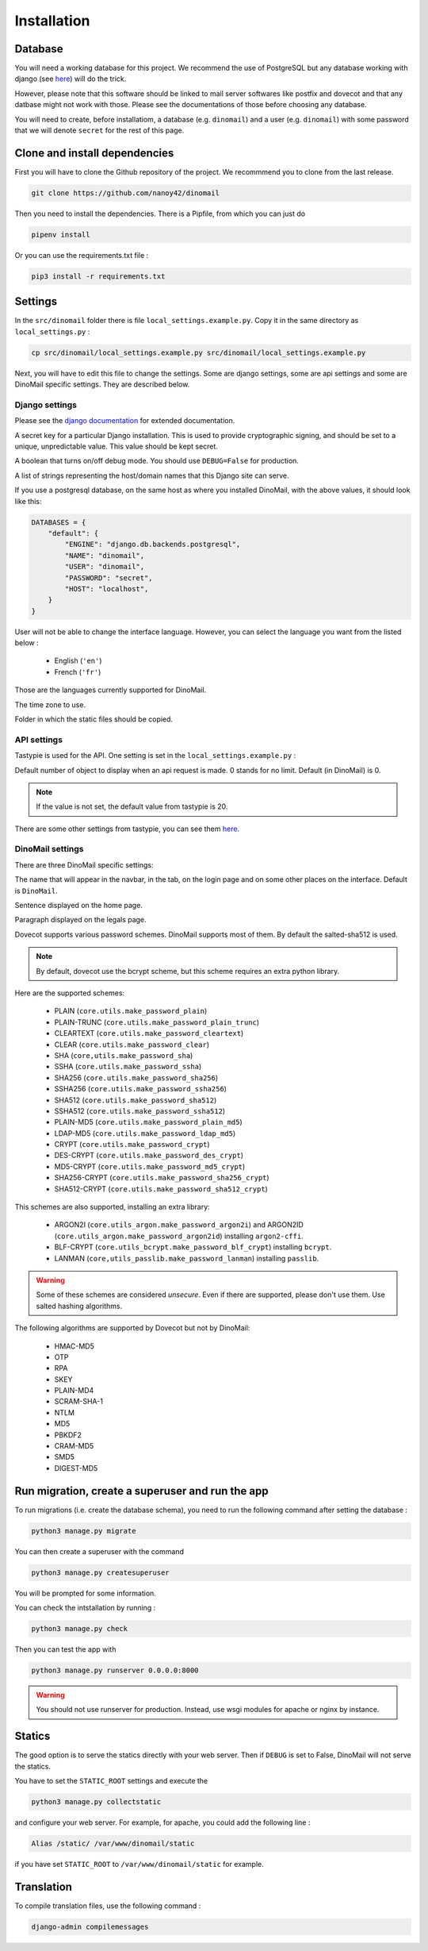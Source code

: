 Installation
============

Database
########

You will need a working database for this project. We recommend the use of PostgreSQL but any database working with django (see `here <https://docs.djangoproject.com/en/3.2/ref/databases/>`__) will do the trick.

However, please note that this software should be linked to mail server softwares like postfix and dovecot and that any datbase might not work with those. Please see the documentations of those before choosing any database.

You will need to create, before installatiom, a database (e.g. ``dinomail``) and a user (e.g. ``dinomail``) with some password that we will denote ``secret`` for the rest of this page.

Clone and install dependencies
##############################

First you will have to clone the Github repository of the project. We recommmend you to clone from the last release.

.. code-block:: bash

    git clone https://github.com/nanoy42/dinomail


Then you need to install the dependencies. There is a Pipfile, from which you can just do 

.. code-block:: bash

    pipenv install

Or you can use the requirements.txt file :

.. code-block:: bash

    pip3 install -r requirements.txt

Settings
########

In the ``src/dinomail`` folder there is file ``local_settings.example.py``. Copy it in the same directory as ``local_settings.py`` :


.. code-block:: bash

    cp src/dinomail/local_settings.example.py src/dinomail/local_settings.example.py


Next, you will have to edit this file to change the settings. Some are django settings, some are api settings and some are DinoMail specific settings. They are described below.

Django settings
***************

Please see the `django documentation <https://docs.djangoproject.com/fr/3.2/ref/settings>`__ for extended documentation.

.. attribute:: SECRET_KEY

A secret key for a particular Django installation. This is used to provide cryptographic signing, and should be set to a unique, unpredictable value. This value should be kept secret.

.. attribute:: DEBUG

A boolean that turns on/off debug mode. You should use ``DEBUG=False`` for production.

.. attribute:: ALLOWED_HOSTS

A list of strings representing the host/domain names that this Django site can serve.

.. attribute:: DATABASES

If you use a postgresql database, on the same host as where you installed DinoMail, with the above values, it should look like this:

.. code-block:: python

    DATABASES = {
        "default": {
            "ENGINE": "django.db.backends.postgresql",
            "NAME": "dinomail",
            "USER": "dinomail",
            "PASSWORD": "secret",
            "HOST": "localhost",
        }
    }

    
.. attribute:: LANGUAGE_CODE

User will not be able to change the interface language. However, you can select the language you want from the listed below : 

 * English (``'en'``)
 * French (``'fr'``)

Those are the languages currently supported for DinoMail.

.. attribute:: TIME_ZONE

The time zone to use.

.. attribute:: STATIC_ROOT

Folder in which the static files should be copied.

API settings
************

Tastypie is used for the API. One setting is set in the ``local_settings.example.py`` :

.. attribute:: API_LIMIT_PER_PAGE

Default number of object to display when an api request is made. 0 stands for no limit. Default (in DinoMail) is 0.

.. note:: If the value is not set, the default value from tastypie is 20.

There are some other settings from tastypie, you can see them `here <https://django-tastypie.readthedocs.io/en/latest/settings.html>`__.

DinoMail settings
*****************

There are three DinoMail specific settings:

.. attribute:: DINOMAIL_NAME

The name that will appear in the navbar, in the tab, on the login page and on some other places on the interface. Default is ``DinoMail``.

.. attribute:: DINOMAIL_CATCH_LINE

Sentence displayed on the home page.

.. image:: ../../res/screenshots/home.png

.. attribute:: DINOMAIL_LEGALS

Paragraph displayed on the legals page.

.. attribute:: DINOMAIL_PASSWORD_SCHEME

Dovecot supports various password schemes. DinoMail supports most of them. By default the salted-sha512 is used.

.. note:: By default, dovecot use the bcrypt scheme, but this scheme requires an extra python library.

Here are the supported schemes:

 * PLAIN (``core.utils.make_password_plain``)
 * PLAIN-TRUNC (``core.utils.make_password_plain_trunc``)
 * CLEARTEXT (``core.utils.make_password_cleartext``)
 * CLEAR (``core.utils.make_password_clear``)
 * SHA (``core,utils.make_password_sha``)
 * SSHA (``core.utils.make_password_ssha``)
 * SHA256 (``core.utils.make_password_sha256``)
 * SSHA256 (``core.utils.make_password_ssha256``)
 * SHA512 (``core.utils.make_password_sha512``)
 * SSHA512 (``core.utils.make_password_ssha512``)
 * PLAIN-MD5 (``core.utils.make_password_plain_md5``)
 * LDAP-MD5 (``core.utils.make_password_ldap_md5``)
 * CRYPT (``core.utils.make_password_crypt``)
 * DES-CRYPT (``core.utils.make_password_des_crypt``)
 * MD5-CRYPT (``core.utils.make_password_md5_crypt``)
 * SHA256-CRYPT (``core.utils.make_password_sha256_crypt``)
 * SHA512-CRYPT (``core.utils.make_password_sha512_crypt``)

This schemes are also supported, installing an extra library:

 * ARGON2I (``core.utils_argon.make_password_argon2i``) and ARGON2ID (``core.utils_argon.make_password_argon2id``) installing ``argon2-cffi``.
 * BLF-CRYPT (``core.utils_bcrypt.make_password_blf_crypt``) installing ``bcrypt``.
 * LANMAN (``core,utils_passlib.make_password_lanman``) installing ``passlib``.

.. warning:: Some of these schemes are considered *unsecure*. Even if there are supported, please don't use them. Use salted hashing algorithms.

The following algorithms are supported by Dovecot but not by DinoMail:

 * HMAC-MD5
 * OTP
 * RPA
 * SKEY
 * PLAIN-MD4
 * SCRAM-SHA-1
 * NTLM
 * MD5
 * PBKDF2
 * CRAM-MD5
 * SMD5
 * DIGEST-MD5
 
Run migration, create a superuser and run the app
#################################################

To run migrations (i.e. create the database schema), you need to run the following command after setting the database :

.. code-block:: bash

    python3 manage.py migrate

You can then create a superuser with the command

.. code-block:: bash

    python3 manage.py createsuperuser


You will be prompted for some information.

You can check the intstallation by running : 

.. code-block:: bash

    python3 manage.py check

Then you can test the app with

.. code-block:: bash

    python3 manage.py runserver 0.0.0.0:8000

.. warning:: You should not use runserver for production. Instead, use wsgi modules for apache or nginx by instance.

Statics
#######

The good option is to serve the statics directly with your web server. Then if ``DEBUG`` is set to False, DinoMail will not serve the statics.

You have to set the ``STATIC_ROOT`` settings and execute the 

.. code-block:: bash

    python3 manage.py collectstatic

and configure your web server. For example, for apache, you could add the following line : 

.. code-block:: apache

    Alias /static/ /var/www/dinomail/static

if you have set ``STATIC_ROOT`` to ``/var/www/dinomail/static`` for example.

Translation
###########

To compile translation files, use the following command : 

.. code-block:: bash

    django-admin compilemessages